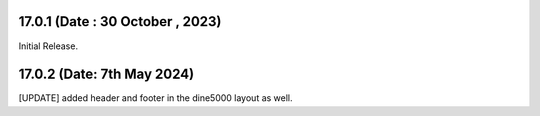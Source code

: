 17.0.1 (Date : 30 October , 2023)
-----------------------------
Initial Release.

17.0.2 (Date: 7th May 2024)
----------------------------------
[UPDATE] added header and footer in the dine5000 layout as well.
